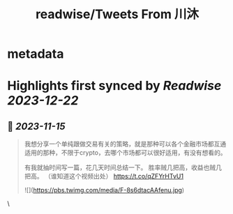 :PROPERTIES:
:title: readwise/Tweets From 川沐
:END:


* metadata
:PROPERTIES:
:author: [[xiaomucrypto on Twitter]]
:full-title: "Tweets From 川沐"
:category: [[tweets]]
:url: https://twitter.com/xiaomucrypto
:image-url: https://pbs.twimg.com/profile_images/1595742328450211840/oO6w9IYm.jpg
:END:

* Highlights first synced by [[Readwise]] [[2023-12-22]]
** 📌 [[2023-11-15]]
#+BEGIN_QUOTE
我想分享一个单纯跟做交易有关的策略，就是那种可以各个金融市场都互通适用的那种，不限于crypto，去哪个市场都可以很好适用，有没有想看的。

有我就抽时间写一篇，花几天时间总结一下。
胜率贼几把高，收益也贼几把高。
（谁知道这个视频出处） https://t.co/qZFYrHTvU1

![](https://pbs.twimg.com/media/F-8s6dtacAAfenu.jpg) 
#+END_QUOTE\